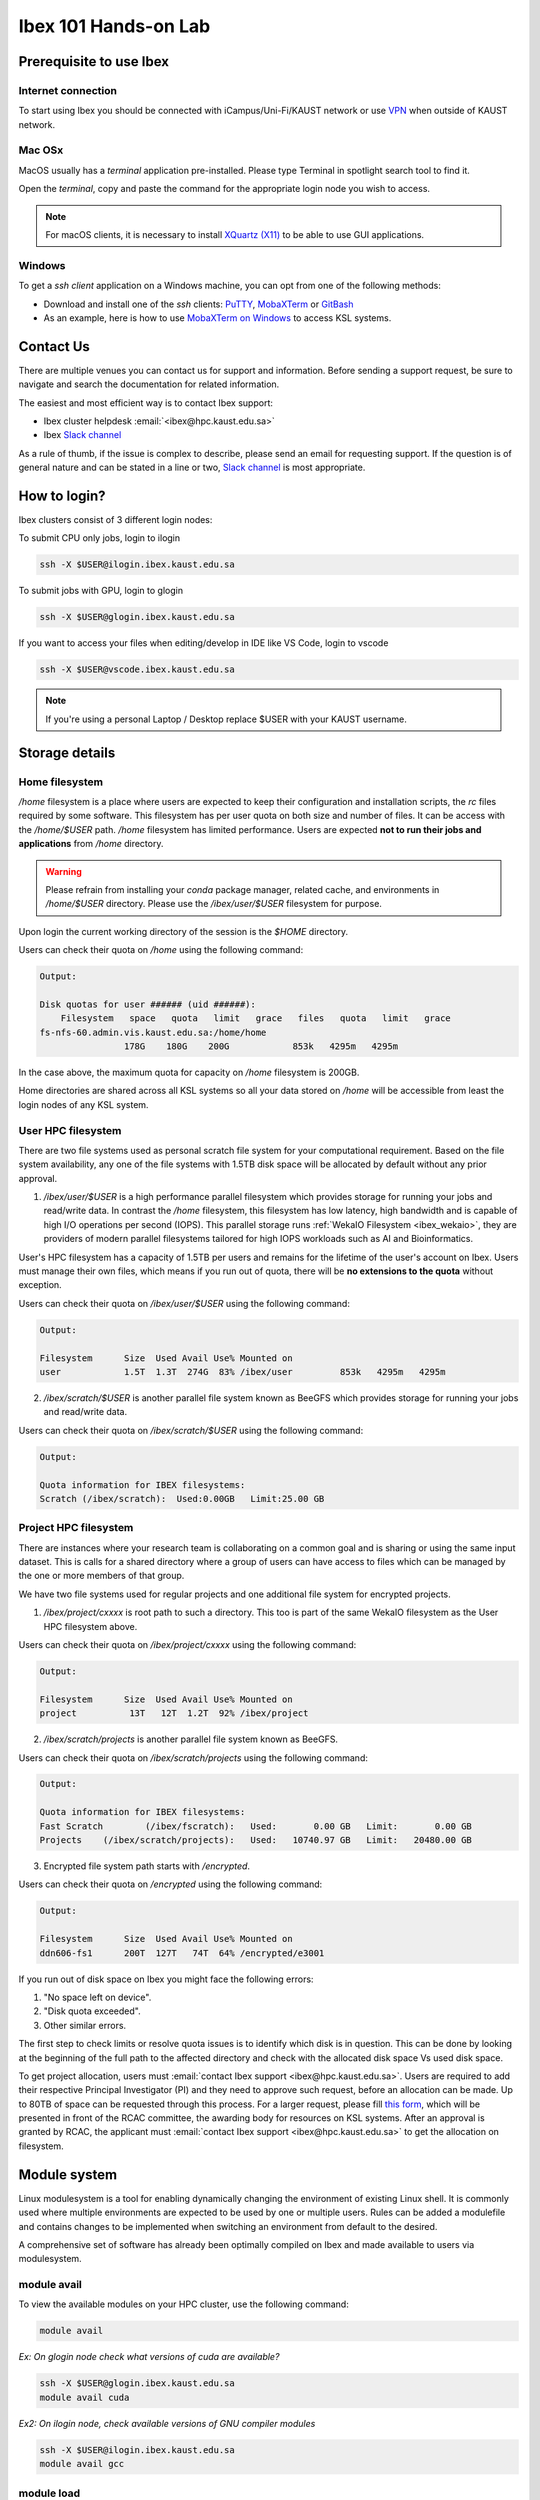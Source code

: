 .. sectionauthor:: Mohsin Ahmed Shaikh <mohsin.shaikh@kaust.edu.sa>
.. meta::
    :description: Ibex Training lab
    :keywords: training, resource, guide, Matlab, slurm

.. _ibex_101_lab:

============================================================
Ibex 101 Hands-on Lab
============================================================

Prerequisite to use Ibex
=========================

Internet connection
---------------------

To start using Ibex you should be connected with iCampus/Uni-Fi/KAUST network or use `VPN <https://it.kaust.edu.sa/services/detail/network-connectivity/kaust-vpn>`_ when outside of KAUST network.


Mac OSx
---------

MacOS usually has a `terminal` application pre-installed. Please type Terminal in spotlight search tool to find it. 

.. image:: ../systems/static/MacOS.png
   
Open the `terminal`, copy and paste the command for the appropriate login node you wish to access. 

.. note::
    For macOS clients, it is necessary to install `XQuartz (X11) <https://www.xquartz.org/>`_ to be able to use GUI applications.


Windows
---------

To get a `ssh client` application on a Windows machine, you can opt from one of the following methods:

* Download and install one of the `ssh` clients: `PuTTY <https://www.putty.org/>`_, `MobaXTerm <https://mobaxterm.mobatek.net/download.html>`_ or `GitBash <https://git-scm.com/downloads>`_
* As an example, here is how to use `MobaXTerm on Windows <https://www.youtube.com/watch?v=xfAydE_0iQo&list=PLaUmtPLggqqm4tFTwhCB48gUAhI5ei2cx&index=19>`_ to access KSL systems.

.. image:: ../systems/static/Windows_Moba.png


Contact Us
===========

There are multiple venues you can contact us for support and information. Before sending a support request, be sure to navigate and search the documentation for related information. 

The easiest and most efficient way is to contact Ibex support:

* Ibex cluster helpdesk   :email:`<ibex@hpc.kaust.edu.sa>`
* Ibex `Slack channel <https://kaust-ibex.slack.com/>`_      
  
As a rule of thumb, if the issue is complex to describe, please send an email for requesting support. If the question is of general nature and can be stated in a line or two,  `Slack channel <https://kaust-ibex.slack.com/>`_ is most appropriate. 

How to login?
==============

Ibex clusters consist of 3 different login nodes:

To submit CPU only jobs, login to ilogin

.. code-block:: bash

    ssh -X $USER@ilogin.ibex.kaust.edu.sa

To submit jobs with GPU, login to glogin

.. code-block:: bash

    ssh -X $USER@glogin.ibex.kaust.edu.sa

If you want to access your files when editing/develop in IDE like VS Code, login to vscode

.. code-block:: bash

    ssh -X $USER@vscode.ibex.kaust.edu.sa

.. note::
    If you're using a personal Laptop / Desktop replace $USER with your KAUST username.


Storage details
================

Home filesystem
----------------

`/home` filesystem is a place where users are expected to keep their configuration and installation scripts, the `rc` files required by some software. This filesystem has per user quota on both size and number of files. It can be access with the `/home/$USER` path. `/home` filesystem has limited performance. Users are expected **not to run their jobs and applications** from `/home` directory.

.. warning:: 
    Please refrain from installing your `conda` package manager, related cache, and environments in `/home/$USER` directory. Please use the `/ibex/user/$USER` filesystem for purpose.  

Upon login the current working directory of the session is the `$HOME` directory.

Users can check their quota on `/home` using the following command:

.. code-block:: bash
    :caption: Command to check the quota on `/home` filesystem

    $ quota -s


.. code-block:: bash

    Output:

    Disk quotas for user ###### (uid ######): 
        Filesystem   space   quota   limit   grace   files   quota   limit   grace
    fs-nfs-60.admin.vis.kaust.edu.sa:/home/home
                    178G    180G    200G            853k   4295m   4295m  

In the case above, the maximum quota for capacity on `/home` filesystem is 200GB. 

Home directories are shared across all KSL systems so all your data stored on `/home` will be accessible from least the login nodes of any KSL system.

User HPC filesystem
--------------------

There are two file systems used as personal scratch file system for your computational requirement. Based on the file system 
availability, any one of the file systems with 1.5TB disk space will be allocated by default without any prior approval. 

1. `/ibex/user/$USER` is a high performance parallel filesystem which provides storage for running your jobs and read/write data. In contrast the `/home` filesystem, this filesystem has low latency, high bandwidth and is capable of high I/O operations per second (IOPS). This parallel storage runs :ref:`WekaIO Filesystem <ibex_wekaio>`, they are providers of modern parallel filesystems tailored for high IOPS workloads such as AI and Bioinformatics. 

User's HPC filesystem has a capacity of 1.5TB per users and remains for the lifetime of the user's account on Ibex. Users must manage their own files, which means if you run out of quota, there will be **no extensions to the quota** without exception. 

Users can check their quota on `/ibex/user/$USER` using the following command:

.. code-block:: bash
    :caption: Command to check the quota on `/ibex/user/` filesystem

        $ df -h /ibex/user/$USER


.. code-block:: bash

    Output:

    Filesystem      Size  Used Avail Use% Mounted on
    user            1.5T  1.3T  274G  83% /ibex/user         853k   4295m   4295m  


2. `/ibex/scratch/$USER` is another parallel file system known as BeeGFS which provides storage for running your jobs and read/write data.

Users can check their quota on `/ibex/scratch/$USER` using the following command:

.. code-block:: bash
    :caption: Command to check the quota on `/ibex/scratch/$USER/` filesystem

        $ bquota  


.. code-block:: bash

    Output:
    
    Quota information for IBEX filesystems: 
    Scratch (/ibex/scratch):  Used:0.00GB   Limit:25.00 GB


Project HPC filesystem
-----------------------

There are instances where your research team is collaborating on a common goal and is sharing or using the same input dataset. This is calls for a shared directory where a group of users can have access to files which can be managed by the one or more members of that group. 

We have two file systems used for regular projects and one additional file system for encrypted projects.

1. `/ibex/project/cxxxx` is root path to such a directory. This too is part of the same WekaIO filesystem as the User HPC filesystem above.

Users can check their quota on `/ibex/project/cxxxx` using the following command:

.. code-block:: bash
    :caption: Command to check the quota on `/ibex/project/cxxxx` filesystem

        $ df -h /ibex/project/c2247 

.. code-block:: bash

    Output:
    
    Filesystem      Size  Used Avail Use% Mounted on 
    project          13T   12T  1.2T  92% /ibex/project

2. `/ibex/scratch/projects` is another parallel file system known as BeeGFS.

Users can check their quota on `/ibex/scratch/projects` using the following command:

.. code-block:: bash
    :caption: Command to check the quota on `/ibex/scratch/projects` filesystem

        $ bquota -g ibex-c2123 


.. code-block:: bash

    Output:
    
    Quota information for IBEX filesystems: 
    Fast Scratch        (/ibex/fscratch):   Used:       0.00 GB   Limit:       0.00 GB 
    Projects    (/ibex/scratch/projects):   Used:   10740.97 GB   Limit:   20480.00 GB

3. Encrypted file system path starts with `/encrypted`.

Users can check their quota on `/encrypted` using the following command:

.. code-block:: bash
    :caption: Command to check the quota on `/encrypted` filesystem

        $ df -h /encrypted/e3001 

.. code-block:: bash

    Output:
    
    Filesystem      Size  Used Avail Use% Mounted on 
    ddn606-fs1      200T  127T   74T  64% /encrypted/e3001

If you run out of disk space on Ibex you might face the following errors: 

1. "No space left on device".

2. "Disk quota exceeded".

3. Other similar errors. 


The first step to check limits or resolve quota issues is to identify which disk is in question. This can be done by looking at the 
beginning of the full path to the affected directory and check with the allocated disk space Vs used disk space.

To get project allocation, users must :email:`contact Ibex support <ibex@hpc.kaust.edu.sa>`. 
Users are required to add their respective Principal Investigator (PI) and they need to approve such request, before an allocation can be made. 
Up to 80TB of space can be requested through this process. 
For a larger request, please fill `this form <https://hpc.kaust.edu.sa/sites/default/files/2025-01/KSL_Project_Proposal_Ibex.doc>`_, which will be presented in front of the RCAC committee, the awarding body for resources on KSL systems. 
After an approval is granted by RCAC, the applicant must :email:`contact Ibex support <ibex@hpc.kaust.edu.sa>` to get the allocation on filesystem.

Module system
===============

Linux modulesystem is a tool for enabling dynamically changing the environment of existing Linux shell. It is commonly used where multiple environments are expected to be used by one or multiple users. Rules can be added a modulefile and contains changes to be implemented when switching an environment from default to the desired.

A comprehensive set of software has already been optimally compiled on Ibex and made available to users via modulesystem.

module avail
-------------

To view the available modules on your HPC cluster, use the following command:

.. code-block:: bash

    module avail

`Ex: On glogin node check what versions of cuda are available?`

.. code-block:: bash

    ssh -X $USER@glogin.ibex.kaust.edu.sa
    module avail cuda

`Ex2: On ilogin node, check available versions of GNU compiler modules`

.. code-block:: bash

    ssh -X $USER@ilogin.ibex.kaust.edu.sa
    module avail gcc

module load
------------

To load a module, use the module load command:

.. code-block:: bash

    module load <package-name>

When loading a specific version of the package:

.. code-block:: bash

    module load <package-name/version>

To unload a module and revert to the default environment, use the module unload command:

.. code-block:: bash

    module unload package-name

`Ex: On ilogin, load the GNU compiler. Then use glogin to load the CUDA module`

.. code-block:: bash

    ssh -X $USER@ilogin.ibex.kaust.edu.sa
    module load gcc

.. code-block:: bash

    ssh -X $USER@glogin.ibex.kaust.edu.sa
    module load cuda

`Ex2: Load the Python 3.11 module:`

.. code-block:: bash

    module load python/3.11

`Ex3: Unload previous Python version and use Python 3.9.16:`

.. code-block:: bash

    module unload python/3.11
    module load python/3.9.16

module list
------------

To see the modules currently loaded in your environment, use:

.. code-block:: bash

    module list

`Ex:`

- Are there any modules loaded by default?
- If yes, which ones are loaded?

`Ex2: On ilogin node after loading openmpi module, check its version, check what other modules are loaded?`

.. code-block:: bash

    ssh -X $USER@ilogin.ibex.kaust.edu.sa
    module load openmpi
    module list


Using SLURM
=============

SLURM jobscript explained
---------------------------

Batch jobs can be submitted to SLURM scheduler so they can run when the requested resources are available for use. This section introduces what a jobscript is and how to configure it to request different allocatable resources.

You can find all the jobscripts for the labs at this `repo <https://github.com/kaust-rccl/ibex_101_labs>`_

Please clone it using the command:

.. code-block:: bash

    git clone https://github.com/kaust-rccl/ibex_101_labs.git


Basic jobscript
----------------

A typical jobscript has two major sections:

- SLURM Directives.

- The commands to run on allocated computational resource.

.. code-block:: bash

    #!/bin/bash -l
    #SBATCH --time=00:10:00
    #SBATCH --reservation=ibex-101


    echo "helloworld"

Since we didn't specify to slurm the amount of cpus and memory needed, it will allocate the default 2GB memory with 1 CPU.

.. note::
    The reservation ibex-101 is used for the Hands-on session period only.

Job submission for multi-CPUs
------------------------------

.. code-block:: bash

    #!/bin/bash -l

    #SBATCH --ntasks=4
    #SBATCH --ntasks-per-node=4
    #SBATCH --time=00:10:00
    #SBATCH --reservation=ibex-101

    srun -n 4 echo "Hello world!"

Using `sbatch` command submits your jobscript to SLURM.

- Upon successful submission a unique job ID is assigned.

- Job is queued and awaits allocation of the requested resources.

- A priority is assigned to each job based on first come basis.

.. code-block:: bash

    sbatch my-jobscript.slurm

.. code-block:: bash

    Output:
    
    Submitted batch job 33204519

Job monitoring
----------------

The `squeue` command shows the current jobs in the SLURM queue.

You can use `--user` to only show your jobs.

.. code-block:: bash

    squeue --user=$USER

`Ex: Use sbatch command to submit a jobscript, then check its status.`

`Questions:`

- What is the state of your job?

- Which node is your job assigned to (if running)?

Job accounting
----------------

The `sacct` command shows detailed information about past jobs, including completed, failed, or canceled jobs.

`Ex: You want to view details of your completed or canceled job.`

.. code-block:: bash

    sacct --user=$USER

Add more detail by using:

.. code-block:: bash

    sacct --user=$USER --format=JobID,JobName,Partition,State,ExitCode

`Questions:`

- What is the state of your job (e.g., COMPLETED, FAILED)?

- What was the exit code of your job?


Job cancelling
----------------

The `scancel` command cancels a job in the SLURM queue.

.. code-block:: bash

    scancel <job_id>

`Ex: Submit a job, cancel it then verify it has been removed from queue:`

Save this script as `my-jobscript.slurm`

.. code-block:: bash

    #!/bin/bash -l
    #SBATCH --time=00:10:00
    #SBATCH --reservation=ibex-101

    sleep 300


.. code-block:: bash

    sbatch my-jobscript.slurm

.. code-block:: bash

    Output:
    
    Submitted batch job 33204519

.. code-block:: bash

    scancel 33204519
    squeue --user=$USER


SLURM standard output / error files
-------------------------------------

When you submit a job to SLURM using a jobscript, the output and error messages are redirected to the files slurm-<jobid>.out and slurm-<jobid>.err by default.

You can specify the name for these files to include the jobid in the filename, using the following SLURM options in your jobscript.

.. code-block:: bash

    #SBATCH --output=QC.%j.out		## Console output file
    #SBATCH --error=QC.%j.err		## Console error file

When you submit the script using sbatch, the files will be generated as following.

.. code-block:: bash

    $ sbatch myscript.slurm

.. code-block:: bash

    Output:
    
    Submitted batch job 37104135

.. code-block:: bash

    $ ls *.out

.. code-block:: bash

    Output:
    
    QC.37104135.out


.. code-block:: bash

    $ ls *.err

.. code-block:: bash

    Output:
    
    QC.37104135.err

You can also include the hostname of the node being used.

.. code-block:: bash

    #SBATCH --output=QC.%j.%N.out		## Console output file
    #SBATCH --error=QC.%j.%N.err		## Console error file

When you submit the script using sbatch, the files will be generated as following.

.. code-block:: bash

    $ sbatch myscript.slurm

.. code-block:: bash

    Output:
    
    Submitted batch job 37104136

.. code-block:: bash

    $ ls *.out

.. code-block:: bash

    Output:
    
    QC.37104135.out QC.37104136.gpu214-14.out

.. code-block:: bash

    $ ls *.err

.. code-block:: bash

    Output:
    
    QC.37104135.err QC.37104136.gpu214-14.err

Job monitoring with "Job name"
--------------------------------

You can use --job-name in your jobscript to easily find your job in squeue using the given name.

.. code-block:: bash

    #SBATCH --job-name=QC			## Name of your job

Now when you run squeue, you will find it listed as

.. code-block:: bash

    $ squeue --user=$USER


.. code-block:: bash

    Output:
    
    JOBID PARTITION     NAME     USER ST       TIME  NODES NODELIST(REASON)
    37104585    gpu     QC   username  R       1:25      1 gpu214-14

Email notifications
---------------------

SLURM's email notification feature allows users to receive email updates about the status of their submitted jobs. This is particularly useful for monitoring job progress and being informed when a job starts, ends, or fails.

How to Enable Email Notifications in SLURM?

You can use the following options in your jobscript to configure email notifications:

.. code-block:: bash

    --mail-type=<ALL/BEGIN/END/FAIL> #Specifies when to send email notifications.
    --mail-user=<email>              #Specifies the email address to which notifications should be sent.


Options for `--mail-type` include:

- BEGIN: Send an email when the job begins.
- END: Send an email when the job finishes successfully.
- FAIL: Send an email if the job fails.
- ALL: Send emails for all job events (begin, end, fail, etc.).

`EX: Run a job with email notifications configured`

Using the script `job_with_email.slurm`

.. code-block:: bash

    #!/bin/bash -l
    #SBATCH --job-name=email_example        # Job name
    #SBATCH --output=email_example.out      # Standard output log
    #SBATCH --error=email_example.err       # Error log
    #SBATCH --nodes=1                       # Number of nodes
    #SBATCH --ntasks=1                      # Number of tasks
    #SBATCH --time=00:05:00                 # Time limit (hh:mm:ss)
    #SBATCH --mail-type=ALL                 # Send email for all job events
    #SBATCH --mail-user=your_email@kaust.edu.sa  # Your KAUST email address
    #SBATCH --reservatin=ibex-101            # use ibex-101 reservation

    # Print some information about the job
    echo "Job started on $(hostname) at $(date)"

    # Simulate some work
    sleep 60

    # Job completion message
    echo "Job completed at $(date)"

submit the job using `sbatch`

.. code-block:: bash

    $ sbatch job_with_email.slurm

.. code-block:: bash

    Output:
    
    Submitted batch job 37105347


In this exmaple you should receive emails at the specified address (your_email@kaust.edu.sa) when the job:
Starts (BEGIN event), completes successfully (END event) or fails (if an error occurs).

Example email Notifications:

- BEGIN notification

.. code-block:: bash

    Slurm Job_id=37105347 Name=email_example Began, Queued time 00:00:01

- END notification

.. code-block:: bash

    Slurm Job_id=37105347 Name=email_example Ended, Run time 00:01:00, COMPLETED, ExitCode 0

- FAIL notification

.. code-block:: bash

    Slurm Job_id=37105347 Name=email_example Ended, Run time 00:00:00, COMPLETED, ExitCode 0


SLURM job examples
====================

CPU jobs
---------

Single cpu job

.. code-block:: bash

    #!/bin/bash -l
    #SBATCH --time=00:10:00
    #SBATCH --ntasks=1
    #SBATCH --cpus-per-task=1
    #SBATCH --reservation=ibex-101

    echo "Hello world!"

Multithreaded job single node (openmp)

.. code-block:: bash

    #!/bin/bash -l
    #SBATCH --time=00:10:00
    #SBATCH --ntasks=1
    #SBATCH --cpus-per-task=4
    #SBATCH --reservation=ibex-101

    module load gcc

    export OMP_NUM_THREADS=4
    export OMP_PLACES=cores
    export OMP_PROC_BIND=close

    srun -c 4 ./openmp_hello_world

MPI job single node

.. code-block:: bash

    #!/bin/bash -l
    #SBATCH --time=00:10:00
    #SBATCH --ntasks=4
    #SBATCH --tasks-per-node=4
    #SBATCH --reservation=ibex-101

    # Load the OpenMPI module
    module load openmpi

    # Print some information about the job
    echo "Job running on $(hostname)"
    echo "Number of tasks: $SLURM_NTASKS"
    echo "Nodes allocated: $SLURM_JOB_NODELIST"

    # Run the MPI program
    mpirun -np 4 ./mpi_hello_world

MPI job multinode

.. code-block:: bash

    #!/bin/bash -l
    #SBATCH --time=00:10:00
    #SBATCH --nodes=2
    #SBATCH --ntasks=8
    #SBATCH --ntasks-per-node=4
    #SBATCH --reservation=ibex-101

    # Load the OpenMPI module
    module load openmpi

    # Print some information about the job
    echo "Job running on $(hostname)"
    echo "Number of tasks: $SLURM_NTASKS"
    echo "Nodes allocated: $SLURM_JOB_NODELIST"

    # Run the MPI program
    mpirun -np 8 ./mpi_hello_world

GPU jobs
---------

Single gpu job

.. code-block:: bash

    #!/bin/bash -l
    #SBATCH --time=00:10:00
    #SBATCH --gpus=1
    #SBATCH --reservation=ibex-101

    module load cuda/11.8
    nvidia-smi

Multiple GPUs single node

.. code-block:: bash

    #!/bin/bash -l
    #SBATCH --time=00:10:00
    #SBATCH --cpus-per-task=2
    #SBATCH --mem=32G
    #SBATCH --gpus=2
    #SBATCH --gpus-per-node=2
    #SBATCH --constraint=gtx1080ti
    #SBATCH --reservation=ibex-101

    module load cuda/11.8
    srun -c 2 ./multi_gpu_program

Multiple GPUs on Multiple nodes

.. code-block:: bash

    #!/bin/bash -l
    #SBATCH --time=00:10:00
    #SBATCH --nodes=2
    #SBATCH --ntasks=2
    #SBATCH --ntasks-per-node=1
    #SBATCH --cpus-per-task=6
    #SBATCH --mem=32G
    #SBATCH --gpus=4
    #SBATCH --gpus-per-node=2
    #SBATCH --constraint=gtx1080ti
    #SBATCH --reservation=ibex-101


    module load cuda/11.8

    srun -n 2 -N 2 -c 6 ./multi_gpu_program

constraints
------------

CPU constraints

.. list-table:: **CPU Compute nodes in Ibex cluster**
   :widths: 40 20 15 15 15 15 20 30 20
   :header-rows: 1

   * - CPU Family
     - CPU
     - Nodes
     - Cores/node
     - Clock (GHz)
     - FLOPS
     - Memory
     - SLURM constraints
     - local storage
   * - Intel Skylake
     - skylake
     - 106
     - 40
     - 2.60
     - 32
     - 350GB
     - intel, skylake
     - 744GB
   * - Intel Cascade Lake
     - cascadelake
     - 106
     - 40
     - 2.50
     - 32
     - 350GB
     - intel, cascadelake
     - 744GB
   * - AMD Rome
     - Rome
     - 108
     - 128
     - 2.00
     - 32
     - 475GB  
     - amd, rome
     - 744GB

`Ex: In your jobscript use intel node then change it to an amd node submit and confirm the CPU type each time using lscpu command`

.. code-block:: bash

    #!/bin/bash -l
    #SBATCH --time=00:10:00
    #SBATCH --ntasks=1
    #SBATCH --cpus-per-task=1
    #SBATCH --constraint=intel #amd
    #SBATCH --reservation=ibex-101

    lscpu

Large memory nodes

Some nodes have larger memory for workloads which require loading big data in memory, e.g. some bioinformatics workloads, or data processing/wrangling creating input data for Machine Learning and Deep Learning training jobs.

.. list-table:: **Large memory Compute nodes in Ibex cluster**
   :widths: 40 20 15 15 15 15 20 30 20
   :header-rows: 1

   * - CPU Family
     - CPU
     - Nodes
     - Cores/node
     - Clock (GHz)
     - FLOPS
     - Memory
     - local Storage
     - SLURM constraints
   * - Intel Cascade Lake
     - cascadelake
     - 18
     - 48
     - 4.20
     - 32
     - 3TB  
     - 6TB
     - intel, largemem, cascadelake
   * - Intel Skylake
     - skylake
     - 4
     - 32
     - 3.70
     - 32
     - 3TB
     - 10TB
     - intel, largemem, skylake

`Ex: In your jobscript use specify a large memory node, submit and confirm the memory size using free -h command`

.. code-block:: bash

    #!/bin/bash -l
    #SBATCH --time=00:10:00
    #SBATCH --ntasks=1
    #SBATCH --mem=1200G
    #SBATCH --constraint=largemem
    #SBATCH --reservation=ibex-101

    free -h


GPU constraints

There are GPU nodes in Ibex cluster with GPUs of different microarchitecture. Note that all the GPUs on a single node are always of the same microarchitecture, there is no heterogeneity there.

.. list-table:: **GPU Compute nodes in Ibex cluster**
   :widths: 15 15 15 10 10 10 10 15 10 10 10  
   :header-rows: 1

   * - Model
     - GPU Arch
     - Host CPU
     - Nodes
     - GPUs/ node
     - Cores/ node
     - GPU Mem
     - GPU Mem type
     - CPU Mem
     - GPU Clock (GHz)
     - CPU Clock (GHz)
   * - P6000
     - Pascal
     - Intel Haswell
     - 3
     - 2
     - 36(34)
     - 24GB
     - GDDR5X
     - 256GB
     - 1.5
     - 2.3
   * - P100
     - Pascal
     - Intel Haswell
     - 5
     - 4
     - 36(34)
     - 16GB
     - HBM2
     - 256GB
     - 1.19
     - 2.3
   * - GTX-1080Ti
     - Pascal
     - Intel Haswell
     - 8
     - 4
     - 36(34)
     - 11GB
     - GDDR5X
     - 256GB
     - 1.48
     - 2.3
   * - GTX-1080Ti
     - Pascal
     - Intel Skylake
     - 4
     - 8
     - 32(30)
     - 11GB
     - GDDR5X
     - 256GB
     - 1.48
     - 2.6
   * - RTX-2080Ti
     - Turing
     - Intel Skylake
     - 3
     - 8
     - 32(30)
     - 11GB
     - GDDR6
     - 383G
     - 1.35
     - 2.6
   * - V100
     - Volta
     - Intel Skylake
     - 6
     - 4
     - 32(30)
     - 32GB
     - HBM2
     - 383G
     - 1.29
     - 2.6
   * - V100
     - Volta
     - Intel Cascade Lake
     - 1
     - 2
     - 40(38)
     - 32GB
     - HBM2
     - 383G
     - 1.23
     - 2.5
   * - V100
     - Volta
     - Intel Cascade Lake
     - 30
     - 8
     - 48(46)
     - 32GB
     - HBM2
     - 383G
     - 1.29
     - 2.6
   * - A100
     - Ampere
     - AMD Milan
     - 46
     - 4
     - 64(62)
     - 80GB
     - HBM2
     - 512G
     - 1.16
     - 1.99
   * - A100
     - Ampere
     - AMD Milan
     - 8
     - 8
     - 128(126)
     - 80GB
     - HBM2
     - 1T
     - 1.16
     - 1.5

`Ex: In your jobscript use gtx1080ti, then change it to a v100, submit and confirm the GPU type each time using nvidia-smi command.`

.. code-block:: bash

    #!/bin/bash -l
    #SBATCH --time=00:10:00
    #SBATCH --gpus=1
    #SBATCH --constraint=gtx1080ti #v100
    #SBATCH --reservation=ibex-101

    nvidia-smi

Application examples
======================

Data Science
--------------

We'll use Jupyter for for the DS workload example.

There are Multiple ways to launch Jupyter on Ibex:

- Launch jupyter in one line

Using the file `launch-jupyter-one-line.sh`

.. code-block:: bash

    #!/bin/bash -l
    # Activate the environment and execute the commands within a subshell
    (
        eval "$(conda shell.bash hook)"
        # Load and run packages
        module load machine_learning
        # or activate the conda environment
        #export ENV_PREFIX=$PWD/env
        #conda activate $ENV_PREFIX
        # module load cudnn/8.8.1-cuda11.8.0
        jupyter lab --no-browser --ip="$(hostname)".ibex.kaust.edu.sa
    )

Run the following command to run on one gtx1080ti GPU:

.. code-block:: bash

    srun --gpus=1 --mem=100G --cpus-per-task=24 --time=00:30:00 --resv-ports=1 --reservation=ibex-101 --pty /bin/bash -l launch-jupyter-one-line.sh

Now on your terminal you will see the same kind of message from jupyter.

.. code-block:: bash

    To access the server, open this file in a browser:
    file:///home/username/.local/share/jupyter/runtime/jpserver-44653-open.html
    Or copy and paste one of these URLs:
    http://gpu214-06.ibex.kaust.edu.sa:55479/lab?token=8a998b0772313ce6e5cca9aca1f13f2faff18d950d78c776
    or http://127.0.0.1:55479/lab?token=8a998b0772313ce6e5cca9aca1f13f2faff18d950d78c776

Copy one of the lines of that start with http://gpuXXX-XX into your browser.  You can now start using Jupyter.


- Batch job for Jupyter

Using the file `launch-jupyter-server.slurm`

.. code-block:: bash

    #!/bin/bash -l
    #SBATCH --time=00:30:00
    #SBATCH --nodes=1
    #SBATCH --gpus-per-node=1
    #SBATCH --cpus-per-gpu=6
    #SBATCH --mem=32G
    #SBATCH --reservatin=ibex-101
    #SBATCH --job-name=demo
    #SBATCH --output=%x-%j-slurm.out
    #SBATCH --error=%x-%j-slurm.err

    # Load environment which has Jupyter installed. It can be one of the following:
    # - Machine Learning module installed on the system (module load machine_learning)
    # - your own conda environment on Ibex
    # - a singularity container with python environment (conda or otherwise)

    # setup the environment
    module purge

    # You can use the machine learning module
    module load machine_learning/2024.01
    # or you can activate the conda environment directly by uncommenting the following lines
    #export ENV_PREFIX=$PWD/env
    #conda activate $ENV_PREFIX

    # setup ssh tunneling
    # get tunneling info
    export XDG_RUNTIME_DIR=/tmp node=$(hostname -s)
    user=$(whoami)
    submit_host=${SLURM_SUBMIT_HOST}
    port=$(python -c 'import socket; s=socket.socket(); s.bind(("", 0)); print(s.getsockname()[1]); s.close()')
    echo ${node} pinned to port ${port} on ${submit_host}

    # print tunneling instructions
    echo -e "
    ${node} pinned to port ${port} on ${submit_host}
    To connect to the compute node ${node} on IBEX running your jupyter notebook server, you need to run following two commands in a terminal 1.
    Command to create ssh tunnel from you workstation/laptop to glogin:

    ssh -L ${port}:${node}.ibex.kaust.edu.sa:${port} ${user}@glogin.ibex.kaust.edu.sa

    Copy the link provided below by jupyter-server and replace the NODENAME with localhost before pasting it in your browser on your workstation/laptop.
    " >&2

    # launch jupyter server
    jupyter ${1:-lab} --no-browser --port=${port} --port-retries=0  --ip=${node}.ibex.kaust.edu.sa

Submit the job using the `sbatch` command:

.. code-block:: bash

    sbatch launch-jupyter-server.slurm

Once the job starts open a new terminal on your local machine and copy and paste the ssh tunnel command from the `XXX-slurm.err` file.

Example:

.. code-block:: bash

    ssh -L 57162:gpu214-02.ibex.kaust.edu.sa:57162 $USER@glogin.ibex.kaust.edu.sa

From the `XXX-slurm.err` file copy one of the lines of that start with http://gpuXXX-XX into your browser.

Now we are ready to use our Jupyter client.

`Ex: Run the python script pytorch_demo.py from the GitHub repo using a single node with 2 GPUs`

Using the script `single-node-2GPUs-job.slurm`

.. code-block:: bash

    #!/bin/bash -l
    #SBATCH --job-name=pytorch_multi_gpu     # Job name
    #SBATCH --nodes=1                        # Use a single node
    #SBATCH --ntasks=1                       # One task
    #SBATCH --gpus=2                         # Request 2 GPUs
    #SBATCH --cpus-per-task=8                # Request 8 CPUs
    #SBATCH --mem=32G                        # Request 32G memory
    #SBATCH --time=00:10:00                  # Time limit (hh:mm:ss)
    #SBATCH --reservatin=ibex-101            # use ibex-101 reservation

    # Load necessary modules (if required)
    module load machine_learning/2024.01

    # Run the PyTorch script
    python pytorch_demo.py


Submit the script using `sbatch` command

.. code-block:: bash

    sbatch single-node-2GPUs-job.slurm

The script detects the number of available GPUs and creates a random 1000x1000 tensor then performs a matrix multiplication operation on the tensor (tensor @ tensor.T) using the first GPU only.
If multiple GPUs are available, the script demonstrates how to distribute work across GPUs using PyTorch's `torch.nn.DataParallel`
A simple PyTorch model `torch.nn.Linear` is created and wrapped in DataParallel to utilize multiple GPUs automatically.
A random input tensor (64x1000, batch size of 64) is processed by the model.
The script prints the output shape after processing.

Expected output:

.. code-block:: bash

    GNU 13.2.0 is now loaded
    Loading module for CUDA 11.8
    CUDA 11.8 is now loaded
    Loading module for Machine Learning 2024.01
    Machine Learning 2024.01 is now loaded

    Loading machine_learning/2024.01
    Loading requirement: gcc/13.2.0 cuda/11.8
    CUDA is available. Number of GPUs: 4
    GPU 0: NVIDIA GeForce GTX 1080 Ti
    GPU 1: NVIDIA GeForce GTX 1080 Ti
    GPU 2: NVIDIA GeForce GTX 1080 Ti
    GPU 3: NVIDIA GeForce GTX 1080 Ti
    Using GPU: NVIDIA GeForce GTX 1080 Ti
    Tensor created on: cuda:0
    Matrix multiplication completed.
    Result moved to CPU. Shape: torch.Size([1000, 1000])

    Multi-GPU Example:
    Output shape after DataParallel: torch.Size([64, 1000])


Bioinformatics
---------------

We'll be using FastQC as an example.

Using the jobscript `fastqc.batch`

.. code-block:: bash

    #!/bin/bash -l
    #SBATCH --nodes=1                       ## No. of nodes to be used
    #SBATCH --cpus-per-task=4               ## No. of threads to be used for this FastQC
    #SBATCH --job-name=QC                   ## Name of your job
    #SBATCH --output=QC.%J.out              ## Console output file
    #SBATCH --error=QC.%J.err               ## Console error file
    #SBATCH --time=01:30:00                 ## Expected execution time of your job
    #SBATCH --mem=2G                        ## Estimated memory size (e.g. more than or equal to your fastq file)
    #SBATCH --reservation=ibex-101

    #fetch the dataset files
    cp -r /ibex/scratch/projects/ibex_cs_temp/ibex_101/dataset/ ./
    cd dataset

    #run the application:
    module load fastqc/0.11.8
    fastqc --threads 4 SRR975578_1.fastq.gz SRR975578_2.fastq.gz

Submit the job using the `sbatch` command.

.. code-block:: bash

    sbatch fastqc.batch

After the job start, it will generate out and err files, watch the status of your job console error/output

.. code-block:: bash

    more QC.17122614.err

.. code-block:: bash

    Output:
    
    Loading module for FastQC 
    FastQC 0.11.8 is now loaded
    Started analysis of SRR975578_1.fastq.gz
    Started analysis of SRR975578_2.fastq.gz
    Approx 5% complete for SRR975578_1.fastq.gz
    Approx 5% complete for SRR975578_2.fastq.gz
    Approx 10% complete for SRR975578_1.fastq.gz

Verify the job completion status and application output files

.. code-block:: bash

    cat QC.17122614.out 

.. code-block:: bash

    Output:
    
    Analysis complete for SRR975578_1.fastq.gz
    Analysis complete for SRR975578_2.fastq.gz

View the output file

.. code-block:: bash

    google-chrome SRR975578_1_fastqc.html


.. image:: ../static/fastqc.png

User survey
============

.. image:: ../static/survey.png


        





























